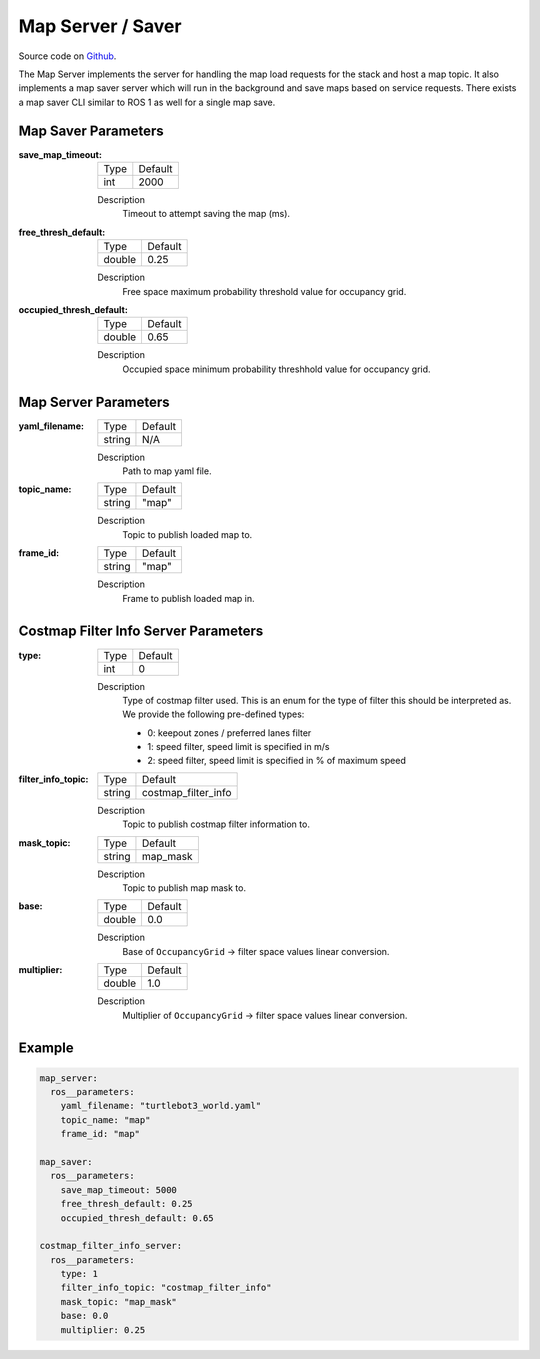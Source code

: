 .. _configuring_map_server:

Map Server / Saver
##################

Source code on Github_.

.. _Github: https://github.com/ros-planning/navigation2/tree/main/nav2_map_server

The Map Server implements the server for handling the map load requests for the stack and host a map topic.
It also implements a map saver server which will run in the background and save maps based on service requests. There exists a map saver CLI similar to ROS 1 as well for a single map save.

Map Saver Parameters
********************

:save_map_timeout:

  ============== =======
  Type           Default
  -------------- -------
  int            2000   
  ============== =======

  Description
    Timeout to attempt saving the map (ms).

:free_thresh_default:

  ============== ==============
  Type           Default                                               
  -------------- --------------
  double         0.25            
  ============== ==============

  Description
    Free space maximum probability threshold value for occupancy grid.

:occupied_thresh_default:

  ============== =============================
  Type           Default                                               
  -------------- -----------------------------
  double         0.65 
  ============== =============================

  Description
    Occupied space minimum probability threshhold value for occupancy grid.

Map Server Parameters
*********************

:yaml_filename:

  ============== =============================
  Type           Default                                               
  -------------- -----------------------------
  string         N/A            
  ============== =============================

  Description
    Path to map yaml file.

:topic_name:

  ============== =============================
  Type           Default                                               
  -------------- -----------------------------
  string         "map"            
  ============== =============================

  Description
    Topic to publish loaded map to.

:frame_id:

  ============== =============================
  Type           Default                                               
  -------------- -----------------------------
  string         "map"            
  ============== =============================

  Description
    Frame to publish loaded map in.

Costmap Filter Info Server Parameters
*************************************

:type:

  ============== =============================
  Type           Default
  -------------- -----------------------------
  int            0
  ============== =============================

  Description
    Type of costmap filter used. This is an enum for the type of filter this should be interpreted as. We provide the following pre-defined types:

    - 0: keepout zones / preferred lanes filter
    - 1: speed filter, speed limit is specified in m/s
    - 2: speed filter, speed limit is specified in % of maximum speed

:filter_info_topic:

  ============== =============================
  Type           Default
  -------------- -----------------------------
  string         costmap_filter_info
  ============== =============================

  Description
    Topic to publish costmap filter information to.

:mask_topic:

  ============== =============================
  Type           Default
  -------------- -----------------------------
  string         map_mask
  ============== =============================

  Description
    Topic to publish map mask to.

:base:

  ============== =============================
  Type           Default
  -------------- -----------------------------
  double         0.0
  ============== =============================

  Description
    Base of ``OccupancyGrid`` -> filter space values linear conversion.

:multiplier:

  ============== =============================
  Type           Default
  -------------- -----------------------------
  double         1.0
  ============== =============================

  Description
    Multiplier of ``OccupancyGrid`` -> filter space values linear conversion.

Example
*******
.. code-block:: yaml

    map_server:
      ros__parameters:
        yaml_filename: "turtlebot3_world.yaml"
        topic_name: "map"
        frame_id: "map"

    map_saver:
      ros__parameters:
        save_map_timeout: 5000
        free_thresh_default: 0.25
        occupied_thresh_default: 0.65

    costmap_filter_info_server:
      ros__parameters:
        type: 1
        filter_info_topic: "costmap_filter_info"
        mask_topic: "map_mask"
        base: 0.0
        multiplier: 0.25
